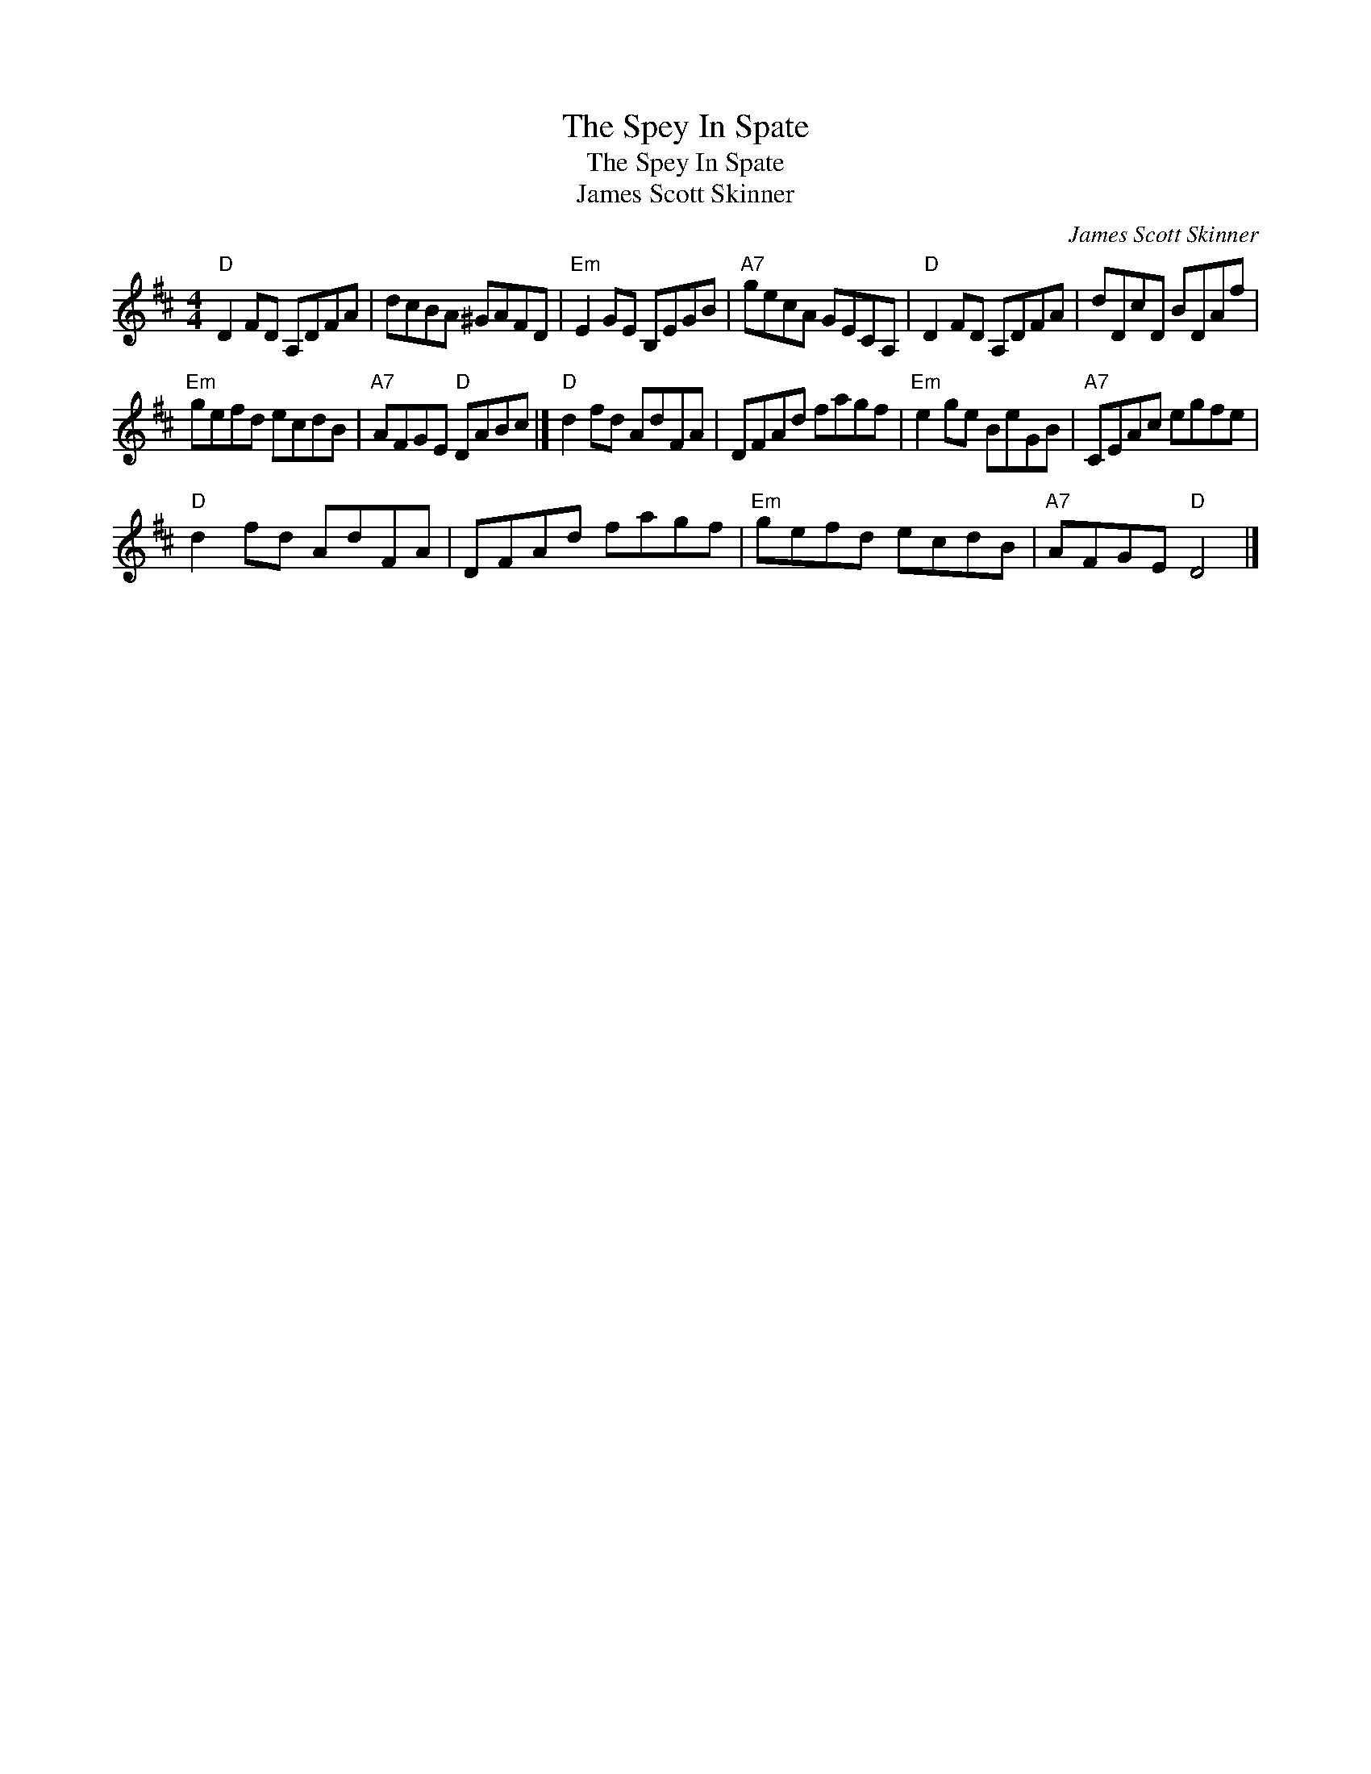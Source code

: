 X:1
T:The Spey In Spate
T:The Spey In Spate
T:James Scott Skinner
C:James Scott Skinner
L:1/8
M:4/4
K:D
V:1 treble 
V:1
"D" D2 FD A,DFA | dcBA ^GAFD |"Em" E2 GE B,EGB |"A7" gecA GECA, |"D" D2 FD A,DFA | dDcD BDAf | %6
"Em" gefd ecdB |"A7" AFGE"D" DABc |]"D" d2 fd AdFA | DFAd fagf |"Em" e2 ge BeGB |"A7" CEAc egfe | %12
"D" d2 fd AdFA | DFAd fagf |"Em" gefd ecdB |"A7" AFGE"D" D4 |] %16

